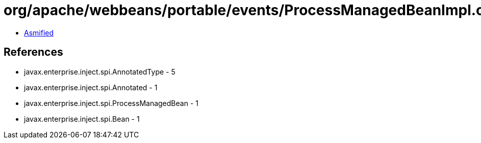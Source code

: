 = org/apache/webbeans/portable/events/ProcessManagedBeanImpl.class

 - link:ProcessManagedBeanImpl-asmified.java[Asmified]

== References

 - javax.enterprise.inject.spi.AnnotatedType - 5
 - javax.enterprise.inject.spi.Annotated - 1
 - javax.enterprise.inject.spi.ProcessManagedBean - 1
 - javax.enterprise.inject.spi.Bean - 1
